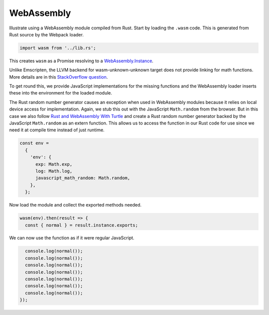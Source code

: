 WebAssembly
-----------
Illustrate using a WebAssembly module compiled from Rust. Start by loading the
``.wasm`` code. This is generated from Rust source by the Webpack loader.

.. code-block:: javascript

    import wasm from '../lib.rs';

This creates ``wasm`` as a Promise resolving to a `WebAssembly.Instance`_.

.. _WebAssembly.Instance: https://developer.mozilla.org/en-US/docs/Web/JavaScript/Reference/Global_Objects/WebAssembly/Instance

Unlike Emscripten, the LLVM backend for wasm-unknown-unknown target does not
provide linking for math functions. More details are in this
`StackOverflow question <https://stackoverflow.com/questions/47997306/rust-wasm32-unknown-unknown-math-functions-not-linking>`_.

To get round this, we provide JavaScript implementations for the missing
functions and the WebAssembly loader inserts these into the environment for the
loaded module.

The Rust random number generator causes an exception when used in WebAssembly
modules because it relies on local device access for implementation. Again, we
stub this out with the JavaScript ``Math.random`` from the browser. But in this
case we also follow `Rust and WebAssembly With Turtle`_ and create a Rust random
number generator backed by the JavaScript ``Math.random`` as an extern function.
This allows us to access the function in our Rust code for use since we need it
at compile time instead of just runtime.

.. _Rust and WebAssembly With Turtle: https://varblog.org/blog/2018/01/08/rust-and-webassembly-with-turtle/

.. code-block:: javascript

    const env =
      {
        'env': {
          exp: Math.exp,
          log: Math.log,
          javascript_math_random: Math.random,
        },
      };

Now load the module and collect the exported methods needed.

.. code-block:: javascript

    wasm(env).then(result => {
      const { normal } = result.instance.exports;

We can now use the function as if it were regular JavaScript.

.. code-block:: javascript

      console.log(normal());
      console.log(normal());
      console.log(normal());
      console.log(normal());
      console.log(normal());
      console.log(normal());
      console.log(normal());
    });
